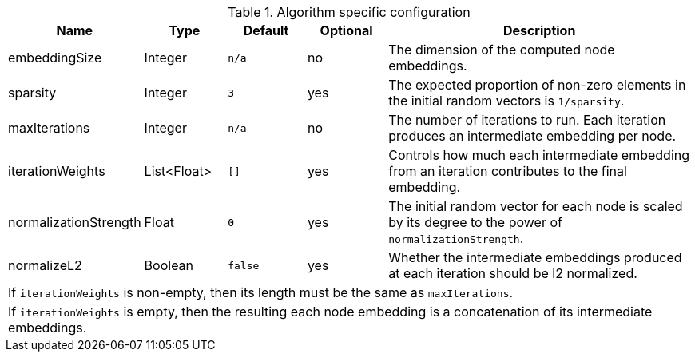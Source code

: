.Algorithm specific configuration
[opts="header",cols="1,1,1m,1,4"]
|===
| Name                    | Type          | Default   | Optional  | Description
| embeddingSize           | Integer       | n/a       | no        | The dimension of the computed node embeddings.
| sparsity                | Integer       | 3         | yes       | The expected proportion of non-zero elements in the initial random vectors is `1/sparsity`.
| maxIterations           | Integer       | n/a       | no        | The number of iterations to run. Each iteration produces an intermediate embedding per node.
| iterationWeights        | List<Float>   | []        | yes       | Controls how much each intermediate embedding from an iteration contributes to the final embedding.
| normalizationStrength   | Float         | 0         | yes       | The initial random vector for each node is scaled by its degree to the power of `normalizationStrength`.
| normalizeL2             | Boolean       | false     | yes       | Whether the intermediate embeddings produced at each iteration should be l2 normalized.
5+| If `iterationWeights` is non-empty, then its length must be the same as `maxIterations`.
5+| If `iterationWeights` is empty, then the resulting each node embedding is a concatenation of its intermediate embeddings.
|===


